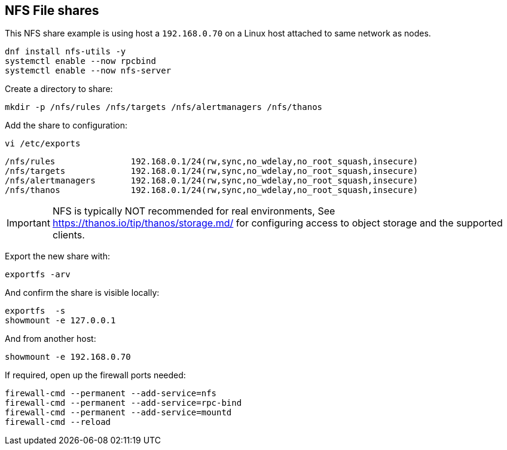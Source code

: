 == NFS File shares

This NFS share example is using host a `192.168.0.70` on a Linux host attached to same network as nodes.

[source%nowrap,bash]
----
dnf install nfs-utils -y
systemctl enable --now rpcbind
systemctl enable --now nfs-server
----

Create a directory to share:

[source%nowrap,bash]
----
mkdir -p /nfs/rules /nfs/targets /nfs/alertmanagers /nfs/thanos  
----

Add the share to configuration:

[source%nowrap,bash]
----
vi /etc/exports
----

[source%nowrap,bash]
----
/nfs/rules               192.168.0.1/24(rw,sync,no_wdelay,no_root_squash,insecure)
/nfs/targets             192.168.0.1/24(rw,sync,no_wdelay,no_root_squash,insecure)
/nfs/alertmanagers       192.168.0.1/24(rw,sync,no_wdelay,no_root_squash,insecure)
/nfs/thanos              192.168.0.1/24(rw,sync,no_wdelay,no_root_squash,insecure)
----

IMPORTANT: NFS is typically NOT recommended for real environments, See https://thanos.io/tip/thanos/storage.md/ for configuring access to object storage and the supported clients.

Export the new share with:

[source%nowrap,bash]
----
exportfs -arv
----

And confirm the share is visible locally:

[source%nowrap,bash]
----
exportfs  -s
showmount -e 127.0.0.1
----

And from another host:

[source%nowrap,bash]
----
showmount -e 192.168.0.70
----

If required, open up the firewall ports needed:

[source%nowrap,bash]
----
firewall-cmd --permanent --add-service=nfs
firewall-cmd --permanent --add-service=rpc-bind
firewall-cmd --permanent --add-service=mountd
firewall-cmd --reload
----

// This is a comment and won't be rendered.
